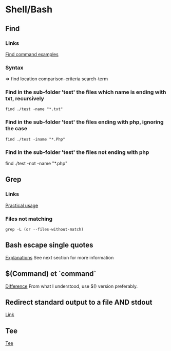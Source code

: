 * Shell/Bash
** Content			     :TOC@4:noexport:
 - [[#shellbash][Shell/Bash]]
   - [[#find][Find]]
     - [[#links][Links]]
     - [[#syntax][Syntax]]
     - [[#find-in-the-sub-folder-test-the-files-which-name-is-ending-with-txt-recursively][Find in the sub-folder 'test' the files which name is ending with txt, recursively]]
     - [[#find-in-the-sub-folder-test-the-files-ending-with-php-ignoring-the-case][Find in the sub-folder 'test' the files ending with php, ignoring the case]]
     - [[#find-in-the-sub-folder-test-the-files-not-ending-with-php][Find in the sub-folder 'test' the files not ending with php]]
   - [[#grep][Grep]]
     - [[#links-1][Links]]
     - [[#files-not-matching-][Files not matching ]]
   - [[#bash-escape-single-quotes][Bash escape single quotes]]
   - [[#command-et-command][$(Command) et `command`]]
   - [[#redirect-standard-output-to-a-file-and-stdout][Redirect standard output to a file AND stdout]]
   - [[#tee][Tee]]

** Find
*** Links
[[http://www.binarytides.com/linux-find-command-examples/][Find command examples]]

*** Syntax
=> find location comparison-criteria search-term

*** Find in the sub-folder 'test' the files which name is ending with txt, recursively
: find ./test -name "*.txt"

*** Find in the sub-folder 'test' the files ending with php, ignoring the case
: find ./test -iname "*.Php"

*** Find in the sub-folder 'test' the files not ending with php

find ./test -not -name "*.php"
** Grep
*** Links
[[http://www.thegeekstuff.com/2009/03/15-practical-unix-grep-command-examples/][Practical usage]]

*** Files not matching 
: grep -L (or --files-without-match)

** Bash escape single quotes
[[http://stackoverflow.com/questions/1250079/how-to-escape-single-quotes-within-single-quoted-strings][Explanations]]
See next section for more information

** $(Command) et `command`
[[http://stackoverflow.com/questions/4708549/whats-the-difference-between-command-and-command-in-shell-programming][Difference]]
From what I understood, use $() version preferably.

** Redirect standard output to a file AND stdout
[[http://stackoverflow.com/questions/418896/how-to-redirect-output-to-a-file-and-stdout][Link]]

** Tee
[[http://www.gnu.org/software/coreutils/manual/html_node/tee-invocation.html][Tee]]
